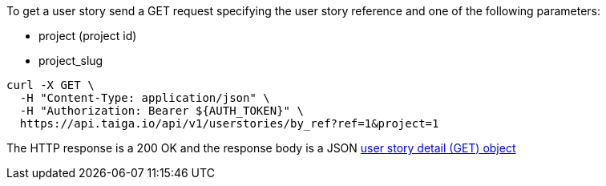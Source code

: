 To get a user story send a GET request specifying the user story reference and one of the following parameters:

- project (project id)
- project_slug

[source,bash]
----
curl -X GET \
  -H "Content-Type: application/json" \
  -H "Authorization: Bearer ${AUTH_TOKEN}" \
  https://api.taiga.io/api/v1/userstories/by_ref?ref=1&project=1
----

The HTTP response is a 200 OK and the response body is a JSON link:#object-userstory-detail-get[user story detail (GET) object]
